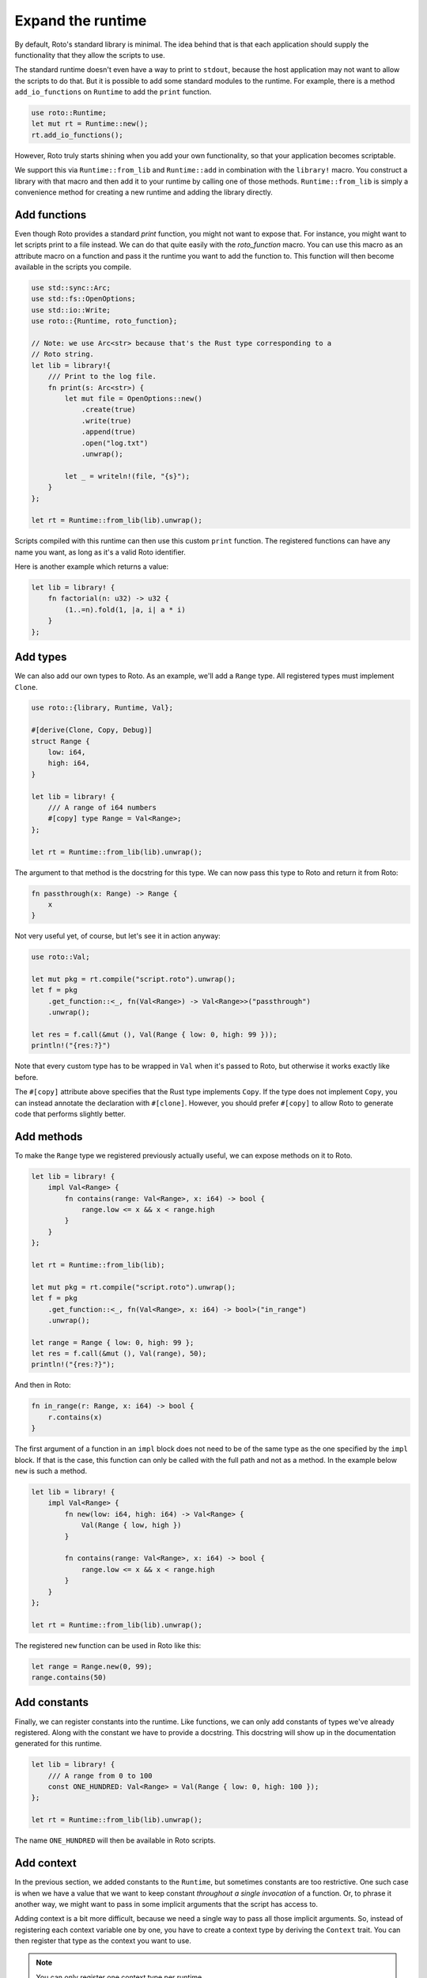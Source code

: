 Expand the runtime
==================

By default, Roto's standard library is minimal. The idea behind that is that
each application should supply the functionality that they allow the scripts to
use.

The standard runtime doesn't even have a way to print to ``stdout``, because
the host application may not want to allow the scripts to do that. But it is
possible to add some standard modules to the runtime. For example, there is a
method ``add_io_functions`` on ``Runtime`` to add the ``print`` function.

.. code-block:: rust

    use roto::Runtime;
    let mut rt = Runtime::new();
    rt.add_io_functions();

However, Roto truly starts shining when you add your own functionality, so that your application becomes scriptable.

We support this via ``Runtime::from_lib`` and ``Runtime::add`` in combination
with the ``library!`` macro. You construct a library with that macro and then
add it to your runtime by calling one of those methods. ``Runtime::from_lib``
is simply a convenience method for creating a new runtime and adding the library
directly.

Add functions
-------------

Even though Roto provides a standard `print` function, you might not want
to expose that. For instance, you might want to let scripts print to a file
instead. We can do that quite easily with the `roto_function` macro. You can
use this macro as an attribute macro on a function and pass it the runtime you
want to add the function to. This function will then become available in the
scripts you compile.

.. code-block:: rust

    use std::sync::Arc;
    use std::fs::OpenOptions;
    use std::io::Write;
    use roto::{Runtime, roto_function};

    // Note: we use Arc<str> because that's the Rust type corresponding to a
    // Roto string.
    let lib = library!{
        /// Print to the log file.
        fn print(s: Arc<str>) {
            let mut file = OpenOptions::new()
                .create(true)
                .write(true)
                .append(true)
                .open("log.txt")
                .unwrap();

            let _ = writeln!(file, "{s}");
        }
    };

    let rt = Runtime::from_lib(lib).unwrap();

Scripts compiled with this runtime can then use this custom ``print`` function.
The registered functions can have any name you want, as long as it's a valid
Roto identifier.

Here is another example which returns a value:

.. code-block:: rust

    let lib = library! {
        fn factorial(n: u32) -> u32 {
            (1..=n).fold(1, |a, i| a * i)
        }
    };

Add types
---------

We can also add our own types to Roto. As an example, we'll add a ``Range``
type. All registered types must implement ``Clone``.

.. code-block:: rust

    use roto::{library, Runtime, Val};

    #[derive(Clone, Copy, Debug)]
    struct Range {
        low: i64,
        high: i64,
    }

    let lib = library! {
        /// A range of i64 numbers
        #[copy] type Range = Val<Range>;
    };

    let rt = Runtime::from_lib(lib).unwrap();

The argument to that method is the docstring for this type. We can now pass this
type to Roto and return it from Roto:

.. code-block:: roto

    fn passthrough(x: Range) -> Range {
        x
    }

Not very useful yet, of course, but let's see it in action anyway:

.. code-block:: rust

    use roto::Val;

    let mut pkg = rt.compile("script.roto").unwrap();
    let f = pkg
        .get_function::<_, fn(Val<Range>) -> Val<Range>>("passthrough")
        .unwrap();

    let res = f.call(&mut (), Val(Range { low: 0, high: 99 }));
    println!("{res:?}")

Note that every custom type has to be wrapped in ``Val`` when it's passed to
Roto, but otherwise it works exactly like before.

The ``#[copy]`` attribute above specifies that the Rust type implements
``Copy``. If the type does not implement ``Copy``, you can instead annotate the
declaration with ``#[clone]``. However, you should prefer ``#[copy]`` to allow
Roto to generate code that performs slightly better. 

Add methods
-----------

To make the ``Range`` type we registered previously actually useful, we can
expose methods on it to Roto.

.. code-block:: rust

    let lib = library! {
        impl Val<Range> {
            fn contains(range: Val<Range>, x: i64) -> bool {
                range.low <= x && x < range.high
            }
        }  
    };

    let rt = Runtime::from_lib(lib);

    let mut pkg = rt.compile("script.roto").unwrap();
    let f = pkg
        .get_function::<_, fn(Val<Range>, x: i64) -> bool>("in_range")
        .unwrap();

    let range = Range { low: 0, high: 99 };
    let res = f.call(&mut (), Val(range), 50);
    println!("{res:?}");

And then in Roto:

.. code-block:: roto

    fn in_range(r: Range, x: i64) -> bool {
        r.contains(x)
    }

The first argument of a function in an ``impl`` block does not need to be of
the same type as the one specified by the ``impl`` block. If that is the case,
this function can only be called with the full path and not as a method. In the
example below ``new`` is such a method.

.. code-block:: rust

    let lib = library! {
        impl Val<Range> {
            fn new(low: i64, high: i64) -> Val<Range> {
                Val(Range { low, high })
            }
            
            fn contains(range: Val<Range>, x: i64) -> bool {
                range.low <= x && x < range.high
            }
        }
    };

    let rt = Runtime::from_lib(lib).unwrap();

The registered ``new`` function can be used in Roto like this:

.. code-block:: roto

    let range = Range.new(0, 99);
    range.contains(50)

Add constants
-------------

Finally, we can register constants into the runtime. Like functions, we can
only add constants of types we've already registered. Along with the constant
we have to provide a docstring. This docstring will show up in the
documentation generated for this runtime.

.. code-block:: rust

    let lib = library! {
        /// A range from 0 to 100
        const ONE_HUNDRED: Val<Range> = Val(Range { low: 0, high: 100 });
    };
    
    let rt = Runtime::from_lib(lib).unwrap();

The name ``ONE_HUNDRED`` will then be available in Roto scripts.

.. _add-context:

Add context
-----------

In the previous section, we added constants to the ``Runtime``, but sometimes
constants are too restrictive. One such case is when we have a value that we
want to keep constant *throughout a single invocation* of a function. Or, to
phrase it another way, we might want to pass in some implicit arguments that
the script has access to.

Adding context is a bit more difficult, because we need a single way to pass
all those implicit arguments. So, instead of registering each context variable
one by one, you have to create a context type by deriving the ``Context``
trait. You can then register that type as the context you want to use.

.. note::
    You can only register one context type per runtime.

Imagine that we save some script that operates on the data of some user. We
might then expose the name of that user to all scripts implicitly. We would
then create and register the following type.

.. code-block:: rust

    use std::sync::Arc;
    use roto::Context;

    #[derive(Context)]
    struct Ctx {
        pub first_name: Arc<str>,
        pub last_name: Arc<str>,
    }

    rt.register_context_type::<Ctx>().unwrap();

    let mut pkg = rt.compile("script.roto").unwrap();

    //                         We need to use the correct context type here
    //                         |
    //                         v
    let f = pkg.get_function::<Ctx, fn() -> Arc<str>>("greeting").unwrap();

    let mut ctx = Ctx {
        first_name: "John".into(),
        last_name: "Doe".into(),  
    };
    let greeting = f.call(&mut ctx);
    println!("{greeting}");

All the fields of ``Ctx`` have to be public, to acknowledge the fact that
they are exposed to Roto. The first argument of ``f.call`` is the context we
give to this invocation. The script can then use the names of the fields of
``Ctx`` as if they were constants.

.. code-block:: roto

    fn greeting() -> String {
        "Hello, " + first_name + " " + last_name + "!"
    }

Other use-cases of context are log files, unique ids per invocation or just to
provide easy access to some common data.

See also
--------

For more information, see the documentation for the `library!
<https://docs.rs/roto/latest/roto/macro.library.html>`__ macro.
